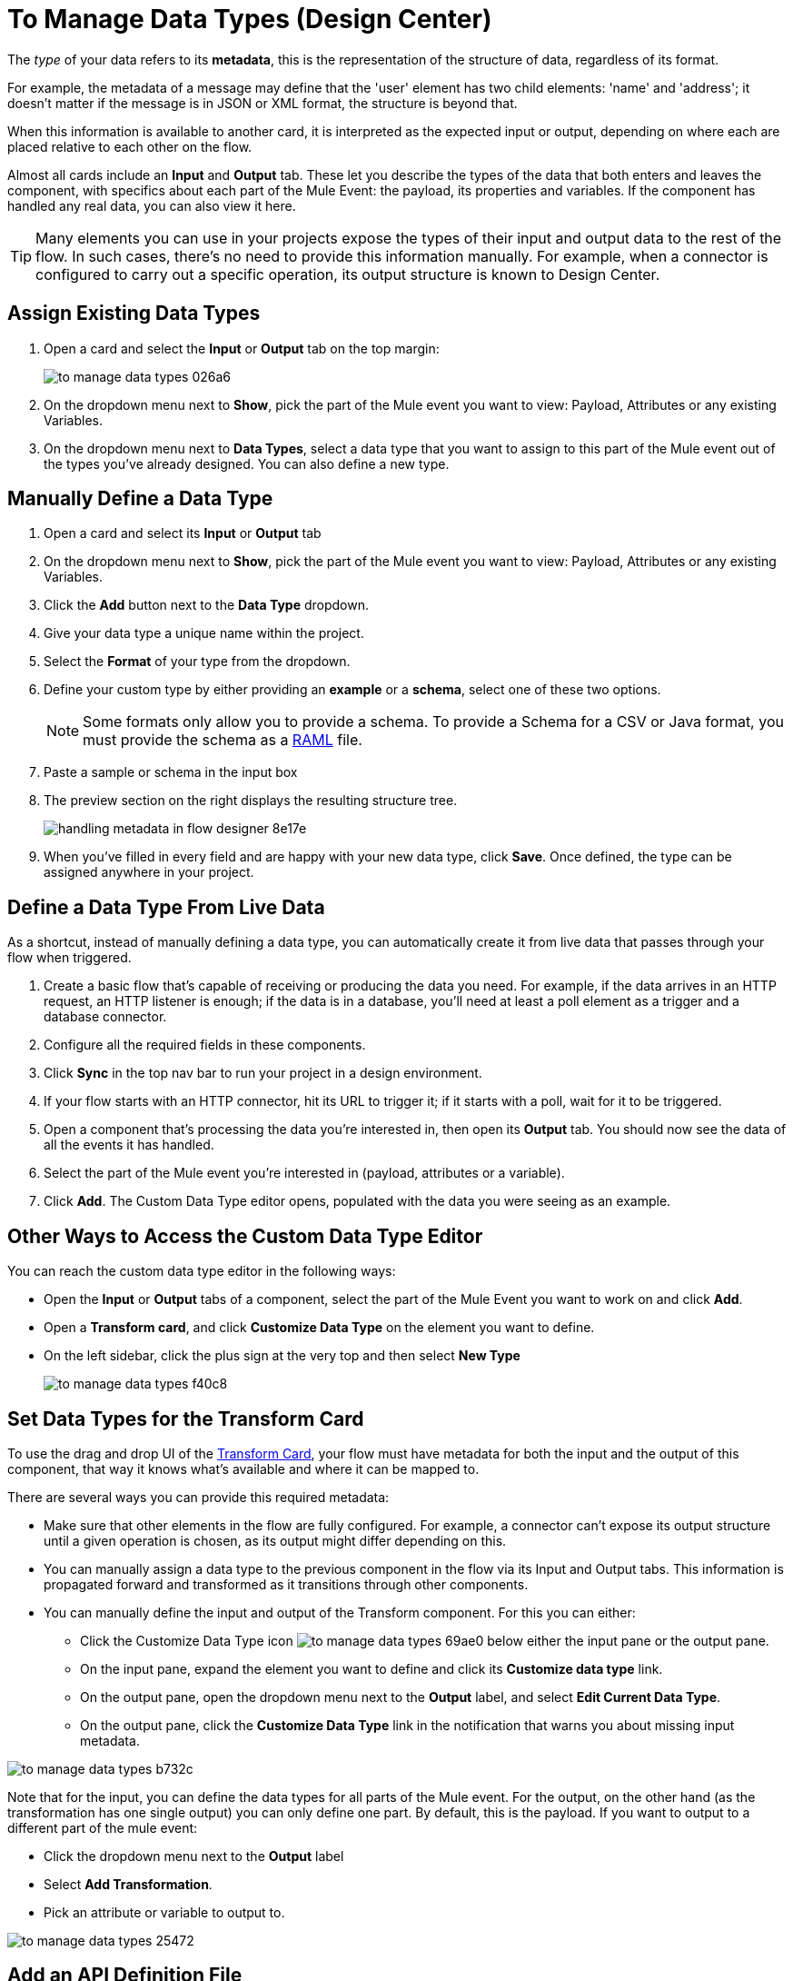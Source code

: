 = To Manage Data Types (Design Center)
:keywords: mozart


The _type_ of your data refers to its *metadata*, this is the representation of the structure of data, regardless of its format.

For example, the metadata of a message may define that the 'user' element has two child elements: 'name' and 'address'; it doesn't matter if the message is in JSON or XML format, the structure is beyond that.

When this information is available to another card, it is interpreted as the expected input or output, depending on where each are placed relative to each other on the flow.

Almost all cards include an *Input* and *Output* tab. These let you describe the types of the data that both enters and leaves the component, with specifics about each part of the Mule Event: the payload, its properties and variables. If the component has handled any real data, you can also view it here.

[TIP]
Many elements you can use in your projects expose the types of their input and output data to the rest of the flow. In such cases, there's no need to provide this information manually. For example, when a connector is configured to carry out a specific operation, its output structure is known to Design Center.



== Assign Existing Data Types

. Open a card and select the *Input* or *Output* tab on the top margin:

+
image:to-manage-data-types-026a6.png[]

. On the dropdown menu next to *Show*, pick the part of the Mule event you want to view: Payload, Attributes or any existing Variables.

. On the dropdown menu next to *Data Types*, select a data type that you want to assign to this part of the Mule event out of the types you've already designed. You can also define a new type.

== Manually Define a Data Type

. Open a card and select its *Input* or *Output* tab
. On the dropdown menu next to *Show*, pick the part of the Mule event you want to view: Payload, Attributes or any existing Variables.
. Click the *Add* button next to the *Data Type* dropdown.
. Give your data type a unique name within the project.
. Select the *Format* of your type from the dropdown.

. Define your custom type by either providing an *example* or a *schema*, select one of these two options.

+
[NOTE]
Some formats only allow you to provide a schema. To provide a Schema for a CSV or Java format, you must provide the schema as a link:https://raml.org/[RAML] file.

. Paste a sample or schema in the input box

. The preview section on the right displays the resulting structure tree.
+
image:handling-metadata-in-flow-designer-8e17e.png[]

. When you've filled in every field and are happy with your new data type, click *Save*. Once defined, the type can be assigned anywhere in your project.





== Define a Data Type From Live Data

As a shortcut, instead of manually defining a data type, you can automatically create it from live data that passes through your flow when triggered.


. Create a basic flow that's capable of receiving or producing the data you need. For example, if the data arrives in an HTTP request, an HTTP listener is enough; if the data is in a database, you'll need at least a poll element as a trigger and a database connector.
. Configure all the required fields in these components.
. Click *Sync* in the top nav bar to run your project in a design environment.
. If your flow starts with an HTTP connector, hit its URL to trigger it; if it starts with a poll, wait for it to be triggered.
. Open a component that's processing the data you're interested in, then open its *Output* tab. You should now see the data of all the events it has handled.
. Select the part of the Mule event you're interested in (payload, attributes or a variable).
. Click *Add*. The Custom Data Type editor opens, populated with the data you were seeing as an example.




== Other Ways to Access the Custom Data Type Editor

You can reach the custom data type editor in the following ways:

* Open the *Input* or *Output* tabs of a component, select the part of the Mule Event you want to work on and click *Add*.

* Open a *Transform card*, and click *Customize Data Type* on the element you want to define.

* On the left sidebar, click the plus sign at the very top and then select *New Type*
+
image:to-manage-data-types-f40c8.png[]


== Set Data Types for the Transform Card

To use the drag and drop UI of the link:/design-center/v/1.0/transform-message-component-concept-design-center[Transform Card], your flow must have metadata for both the input and the output of this component, that way it knows what's available and where it can be mapped to.

There are several ways you can provide this required metadata:

* Make sure that other elements in the flow are fully configured. For example, a connector can't expose its output structure until a given operation is chosen, as its output might differ depending on this.
* You can manually assign a data type to the previous component in the flow via its Input and Output tabs. This information is propagated forward and transformed as it transitions through other components.
* You can manually define the input and output of the Transform component. For this you can either:
** Click the Customize Data Type icon image:to-manage-data-types-69ae0.png[] below either the input pane or the output pane.
** On the input pane, expand the element you want to define and click its *Customize data type* link.
** On the output pane, open the dropdown menu next to the *Output* label, and select *Edit Current Data Type*.
** On the output pane, click the *Customize Data Type* link in the notification that warns you about missing input metadata.

image:to-manage-data-types-b732c.png[]




Note that for the input, you can define the data types for all parts of the Mule event. For the output, on the other hand (as the transformation has one single output) you can only define one part. By default, this is the payload. If you want to output to a different part of the mule event:

* Click the dropdown menu next to the *Output* label
* Select *Add Transformation*.
* Pick an attribute or variable to output to.

image:to-manage-data-types-25472.png[]


== Add an API Definition File

The HTTP Request Connector doesn't expose any information by default, but you can provide the connector a link:https://raml.org/[RAML] API definition file, which includes information about required inputs and expected outputs.

[NOTE]
Note that this feature is only available with HTTP Request Connectors, not with HTTP Listener Connectors (the kind that can serve as triggers to a flow) nor any other type of connector.

To do so:

. Add a new HTTP Request Connector and configure it.
+
image:to-define-data-types-675b0.png[]

. Pick the *API Specification* tab

+
image:to-define-data-types-24906.png[]

. Add a URL to reference to an API definition file
+
[NOTE]
Currently, you can only reference API definition files that are hosted on the web. Future releases will allow you to upload your own file.



////
=== Configure Reader Properties

////

== See also

* There are many ways in which Design Center can leverage information about the types of data that transition through your flows, see link:/design-center/v/1.0/about-data-types[About Data Types] to learn how it's used.

* link:/design-center/v/1.0/to-create-and-populate-a-variable[To Create and Populate a Variable].

* link:/design-center/v/1.0/transform-message-component-concept-design-center[About the Transform Message Component].

* link:/mule-user-guide/v/4.0/mule-concepts[Mule Concepts].

* You might be interested in link:/mule-user-guide/v/4.0/dataweave-types[DataWeave Types] instead.
